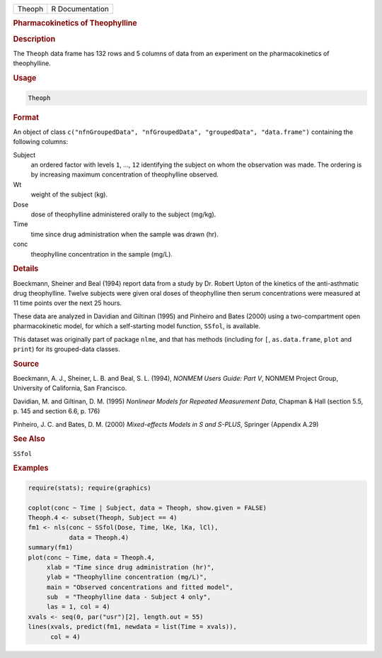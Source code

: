 .. container::

   ====== ===============
   Theoph R Documentation
   ====== ===============

   .. rubric:: Pharmacokinetics of Theophylline
      :name: Theoph

   .. rubric:: Description
      :name: description

   The ``Theoph`` data frame has 132 rows and 5 columns of data from an
   experiment on the pharmacokinetics of theophylline.

   .. rubric:: Usage
      :name: usage

   .. code:: R

      Theoph

   .. rubric:: Format
      :name: format

   An object of class
   ``c("nfnGroupedData", "nfGroupedData", "groupedData", "data.frame")``
   containing the following columns:

   Subject
      an ordered factor with levels ``1``, ..., ``12`` identifying the
      subject on whom the observation was made. The ordering is by
      increasing maximum concentration of theophylline observed.

   Wt
      weight of the subject (kg).

   Dose
      dose of theophylline administered orally to the subject (mg/kg).

   Time
      time since drug administration when the sample was drawn (hr).

   conc
      theophylline concentration in the sample (mg/L).

   .. rubric:: Details
      :name: details

   Boeckmann, Sheiner and Beal (1994) report data from a study by Dr.
   Robert Upton of the kinetics of the anti-asthmatic drug theophylline.
   Twelve subjects were given oral doses of theophylline then serum
   concentrations were measured at 11 time points over the next 25
   hours.

   These data are analyzed in Davidian and Giltinan (1995) and Pinheiro
   and Bates (2000) using a two-compartment open pharmacokinetic model,
   for which a self-starting model function, ``SSfol``, is available.

   This dataset was originally part of package ``nlme``, and that has
   methods (including for ``[``, ``as.data.frame``, ``plot`` and
   ``print``) for its grouped-data classes.

   .. rubric:: Source
      :name: source

   Boeckmann, A. J., Sheiner, L. B. and Beal, S. L. (1994), *NONMEM
   Users Guide: Part V*, NONMEM Project Group, University of California,
   San Francisco.

   Davidian, M. and Giltinan, D. M. (1995) *Nonlinear Models for
   Repeated Measurement Data*, Chapman & Hall (section 5.5, p. 145 and
   section 6.6, p. 176)

   Pinheiro, J. C. and Bates, D. M. (2000) *Mixed-effects Models in S
   and S-PLUS*, Springer (Appendix A.29)

   .. rubric:: See Also
      :name: see-also

   ``SSfol``

   .. rubric:: Examples
      :name: examples

   .. code:: R

      require(stats); require(graphics)

      coplot(conc ~ Time | Subject, data = Theoph, show.given = FALSE)
      Theoph.4 <- subset(Theoph, Subject == 4)
      fm1 <- nls(conc ~ SSfol(Dose, Time, lKe, lKa, lCl),
                 data = Theoph.4)
      summary(fm1)
      plot(conc ~ Time, data = Theoph.4,
           xlab = "Time since drug administration (hr)",
           ylab = "Theophylline concentration (mg/L)",
           main = "Observed concentrations and fitted model",
           sub  = "Theophylline data - Subject 4 only",
           las = 1, col = 4)
      xvals <- seq(0, par("usr")[2], length.out = 55)
      lines(xvals, predict(fm1, newdata = list(Time = xvals)),
            col = 4)
